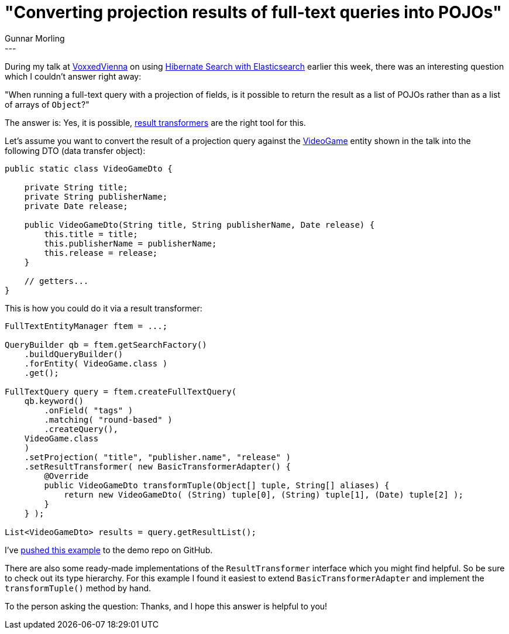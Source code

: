 = "Converting projection results of full-text queries into POJOs"
Gunnar Morling
:awestruct-tags: [ "Hibernate Search", "Elasticsearch" ]
:awestruct-layout: blog-post
---
During my talk at http://voxxeddaysvienna2016.sched.org/grid/[VoxxedVienna] on using http://voxxeddaysvienna2016.sched.org/event/68pl/from-hibernate-to-elasticsearch-in-no-time[Hibernate Search with Elasticsearch] earlier this week,
there was an interesting question which I couldn't answer right away:

"When running a full-text query with a projection of fields, is it possible to return the result as a list of POJOs rather than as a list of arrays of `Object`?"

The answer is: Yes, it is possible, http://docs.jboss.org/hibernate/orm/current/javadocs/index.html?org/hibernate/transform/ResultTransformer.html[result transformers] are the right tool for this.

Let's assume you want to convert the result of a projection query against the https://github.com/hibernate/hibernate-demos/blob/master/hibernate-search/hsearch-with-elasticsearch/src/main/java/org/hibernate/demos/hswithes/model/VideoGame.java[VideoGame] entity shown in the talk into the following DTO (data transfer object):

[source,java]
----
public static class VideoGameDto {

    private String title;
    private String publisherName;
    private Date release;

    public VideoGameDto(String title, String publisherName, Date release) {
        this.title = title;
        this.publisherName = publisherName;
        this.release = release;
    }

    // getters...
}
----

This is how you could do it via a result transformer:

[source,java]
----
FullTextEntityManager ftem = ...;

QueryBuilder qb = ftem.getSearchFactory()
    .buildQueryBuilder()
    .forEntity( VideoGame.class )
    .get();

FullTextQuery query = ftem.createFullTextQuery(
    qb.keyword()
        .onField( "tags" )
        .matching( "round-based" )
        .createQuery(),
    VideoGame.class
    )
    .setProjection( "title", "publisher.name", "release" )
    .setResultTransformer( new BasicTransformerAdapter() {
        @Override
        public VideoGameDto transformTuple(Object[] tuple, String[] aliases) {
            return new VideoGameDto( (String) tuple[0], (String) tuple[1], (Date) tuple[2] );
        }
    } );

List<VideoGameDto> results = query.getResultList();
----

I've https://github.com/hibernate/hibernate-demos/blob/master/hibernate-search/hsearch-with-elasticsearch/src/test/java/org/hibernate/demos/HibernateSearchWithElasticsearchIT.java#L265..L298[pushed this example] to the demo repo on GitHub.

There are also some ready-made implementations of the `ResultTransformer` interface which you might find helpful.
So be sure to check out its type hierarchy.
For this example I found it easiest to extend `BasicTransformerAdapter` and implement the `transformTuple()` method by hand.

To the person asking the question: Thanks, and I hope this answer is helpful to you!
